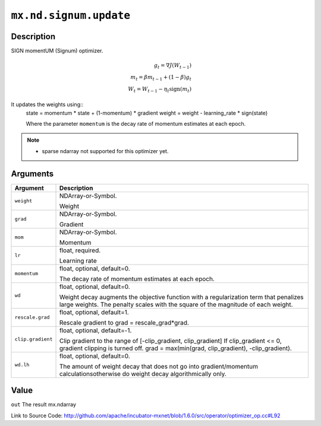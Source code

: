 

``mx.nd.signum.update``
==============================================

Description
----------------------

SIGN momentUM (Signum) optimizer.

.. math::

	g_t = \nabla J(W_{t-1})\\
 m_t = \beta m_{t-1} + (1 - \beta) g_t\\
 W_t = W_{t-1} - \eta_t \text{sign}(m_t)

It updates the weights using::
	 state = momentum * state + (1-momentum) * gradient
	 weight = weight - learning_rate * sign(state)
	 
	 Where the parameter ``momentum`` is the decay rate of momentum estimates at each epoch.
	 

.. note::    - sparse ndarray not supported for this optimizer yet.




Arguments
------------------

+----------------------------------------+------------------------------------------------------------+
| Argument                               | Description                                                |
+========================================+============================================================+
| ``weight``                             | NDArray-or-Symbol.                                         |
|                                        |                                                            |
|                                        | Weight                                                     |
+----------------------------------------+------------------------------------------------------------+
| ``grad``                               | NDArray-or-Symbol.                                         |
|                                        |                                                            |
|                                        | Gradient                                                   |
+----------------------------------------+------------------------------------------------------------+
| ``mom``                                | NDArray-or-Symbol.                                         |
|                                        |                                                            |
|                                        | Momentum                                                   |
+----------------------------------------+------------------------------------------------------------+
| ``lr``                                 | float, required.                                           |
|                                        |                                                            |
|                                        | Learning rate                                              |
+----------------------------------------+------------------------------------------------------------+
| ``momentum``                           | float, optional, default=0.                                |
|                                        |                                                            |
|                                        | The decay rate of momentum estimates at each epoch.        |
+----------------------------------------+------------------------------------------------------------+
| ``wd``                                 | float, optional, default=0.                                |
|                                        |                                                            |
|                                        | Weight decay augments the objective function with a        |
|                                        | regularization term that penalizes large weights. The      |
|                                        | penalty scales with the square of the magnitude of each    |
|                                        | weight.                                                    |
+----------------------------------------+------------------------------------------------------------+
| ``rescale.grad``                       | float, optional, default=1.                                |
|                                        |                                                            |
|                                        | Rescale gradient to grad = rescale_grad*grad.              |
+----------------------------------------+------------------------------------------------------------+
| ``clip.gradient``                      | float, optional, default=-1.                               |
|                                        |                                                            |
|                                        | Clip gradient to the range of [-clip_gradient,             |
|                                        | clip_gradient] If clip_gradient <= 0, gradient clipping is |
|                                        | turned off. grad = max(min(grad, clip_gradient),           |
|                                        | -clip_gradient).                                           |
+----------------------------------------+------------------------------------------------------------+
| ``wd.lh``                              | float, optional, default=0.                                |
|                                        |                                                            |
|                                        | The amount of weight decay that does not go into           |
|                                        | gradient/momentum calculationsotherwise do weight decay    |
|                                        | algorithmically                                            |
|                                        | only.                                                      |
+----------------------------------------+------------------------------------------------------------+

Value
----------

``out`` The result mx.ndarray


Link to Source Code: http://github.com/apache/incubator-mxnet/blob/1.6.0/src/operator/optimizer_op.cc#L92

